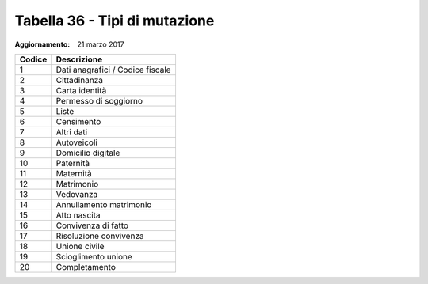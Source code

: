 Tabella 36 - Tipi di mutazione
==============================

:Aggiornamento: 21 marzo 2017

================================ ================================
Codice                           Descrizione                     
================================ ================================
1                                Dati anagrafici / Codice fiscale
2                                Cittadinanza                    
3                                Carta identità                  
4                                Permesso di soggiorno           
5                                Liste                           
6                                Censimento                      
7                                Altri dati                      
8                                Autoveicoli                     
9                                Domicilio digitale              
10                               Paternità                       
11                               Maternità                       
12                               Matrimonio                      
13                               Vedovanza                       
14                               Annullamento matrimonio         
15                               Atto nascita                    
16                               Convivenza di fatto             
17                               Risoluzione convivenza          
18                               Unione civile                   
19                               Scioglimento unione             
20                               Completamento                   
================================ ================================
